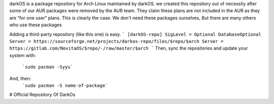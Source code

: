 
 
darkOS is a package repository for Arch Linux maintained by darkOS. we created this repository out of necessity after some of our AUR packages were removed by the AUR team. They claim these plans are not included in the AUR as they are “for one user” plans. This is clearly the case. We don't need these packages ourselves, But there are many others who use these packages

Adding a third-party repository (like this one) is easy.
```
[darkOS-repo]
SigLevel = Optional DatabaseOptional
Server = https://sourceforge.net/projects/darkos-repo/files/$repo/$arch
Server = https://gitlab.com/NovitaOS/$repo/-/raw/master/$arch
```
Then, sync the repositories and update your system with:
  ```sudo pacman -Syyu```
And, then:
  ```sudo pacman -S name-of-package```

# Official Repository Of DarkOs

